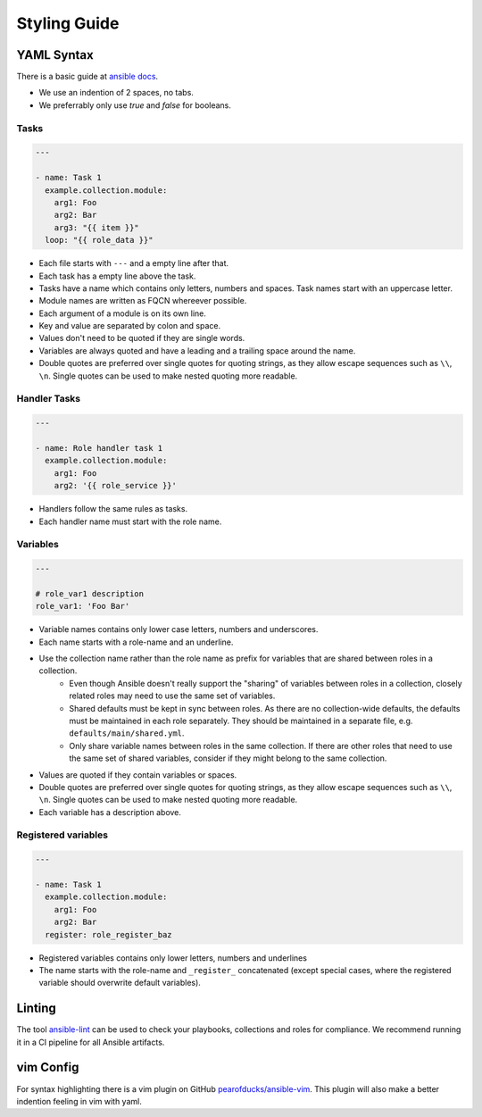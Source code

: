 =============
Styling Guide
=============

YAML Syntax
===========

There is a basic guide at `ansible docs
<https://docs.ansible.com/ansible/latest/reference_appendices/YAMLSyntax.html>`_.

- We use an indention of 2 spaces, no tabs.
- We preferrably only use `true` and `false` for booleans.

Tasks
-----
.. code-block:: Yaml

  ---

  - name: Task 1
    example.collection.module:
      arg1: Foo
      arg2: Bar
      arg3: "{{ item }}"
    loop: "{{ role_data }}"

- Each file starts with ``---`` and a empty line after that.
- Each task has a empty line above the task.
- Tasks have a name which contains only letters, numbers
  and spaces.  Task names start with an uppercase letter.
- Module names are written as FQCN whereever possible.
- Each argument of a module is on its own line.
- Key and value are separated by colon and space.
- Values don't need to be quoted if they are single words.
- Variables are always quoted and have a leading and a trailing space around the name.
- Double quotes are preferred over single quotes for quoting strings,
  as they allow escape sequences such as ``\\``, ``\n``.  Single
  quotes can be used to make nested quoting more readable.


Handler Tasks
-------------
.. code-block:: Yaml

  ---

  - name: Role handler task 1
    example.collection.module:
      arg1: Foo
      arg2: '{{ role_service }}'

- Handlers follow the same rules as tasks.
- Each handler name must start with the role name.


Variables
---------
.. code-block:: Yaml

  ---

  # role_var1 description
  role_var1: 'Foo Bar'

- Variable names contains only lower case letters, numbers and underscores.
- Each name starts with a role-name and an underline.
- Use the collection name rather than the role name as prefix for variables that are shared between roles in a collection.
    - Even though Ansible doesn't really support the "sharing" of variables between roles in a collection, closely related roles may need to use the same set of variables.
    - Shared defaults must be kept in sync between roles. As there are no collection-wide defaults, the defaults must be maintained in each role separately. They should be maintained in a separate file, e.g. ``defaults/main/shared.yml``.
    - Only share variable names between roles in the same collection. If there are other roles that need to use the same set of shared variables, consider if they might belong to the same collection.
- Values are quoted if they contain variables or spaces.
- Double quotes are preferred over single quotes for quoting strings,
  as they allow escape sequences such as ``\\``, ``\n``.  Single
  quotes can be used to make nested quoting more readable.
- Each variable has a description above.


Registered variables
--------------------
.. code-block:: Yaml

  ---

  - name: Task 1
    example.collection.module:
      arg1: Foo
      arg2: Bar
    register: role_register_baz

- Registered variables contains only lower letters, numbers and underlines
- The name starts with the role-name and ``_register_`` concatenated (except
  special cases, where the registered variable should overwrite default
  variables).


Linting
=======

The tool `ansible-lint <https://github.com/ansible/ansible-lint/>`_
can be used to check your playbooks, collections and roles for
compliance.  We recommend running it in a CI pipeline for all Ansible
artifacts.


vim Config
==========

For syntax highlighting there is a vim plugin on GitHub
`pearofducks/ansible-vim <https://github.com/pearofducks/ansible-vim>`_.
This plugin will also make a better indention feeling in vim with yaml.


.. vim: set spell spelllang=en foldmethod=marker sw=2 ts=2 et wrap tw=76 :
